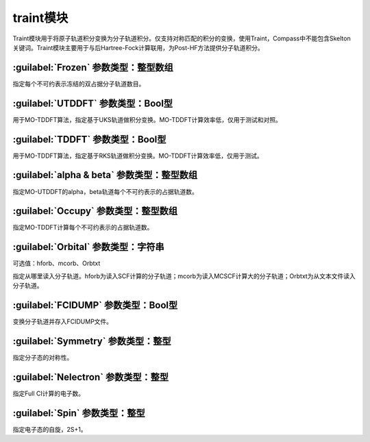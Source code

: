 traint模块
================================================
Traint模块用于将原子轨道积分变换为分子轨道积分。仅支持对称匹配的积分的变换，使用Traint，Compass中不能包含Skelton关键词。Traint模块主要用于与后Hartree-Fock计算联用，为Post-HF方法提供分子轨道积分。

:guilabel:`Frozen` 参数类型：整型数组
---------------------------------------------------
指定每个不可约表示冻结的双占据分子轨道数目。

:guilabel:`UTDDFT` 参数类型：Bool型
------------------------------------------------
用于MO-TDDFT算法，指定基于UKS轨道做积分变换。MO-TDDFT计算效率低，仅用于测试和对照。

:guilabel:`TDDFT` 参数类型：Bool型
---------------------------------------------------
用于MO-TDDFT算法，指定基于RKS轨道做积分变换。MO-TDDFT计算效率低，仅用于测试。

:guilabel:`alpha & beta` 参数类型：整型数组
------------------------------------------------
指定MO-UTDDFT的alpha，beta轨道每个不可约表示的占据轨道数。

:guilabel:`Occupy` 参数类型：整型数组
---------------------------------------------------
指定MO-TDDFT计算每个不可约表示的占据轨道数。

:guilabel:`Orbital` 参数类型：字符串
------------------------------------------------
可选值：hforb、mcorb、Orbtxt

指定从哪里读入分子轨道。hforb为读入SCF计算的分子轨道；mcorb为读入MCSCF计算大的分子轨道；Orbtxt为从文本文件读入分子轨道。

:guilabel:`FCIDUMP` 参数类型：Bool型
---------------------------------------------------
变换分子轨道并存入FCIDUMP文件。

:guilabel:`Symmetry` 参数类型：整型
------------------------------------------------
指定分子态的对称性。

:guilabel:`Nelectron` 参数类型：整型
---------------------------------------------------
指定Full CI计算的电子数。

:guilabel:`Spin` 参数类型：整型
------------------------------------------------
指定电子态的自旋，2S+1。